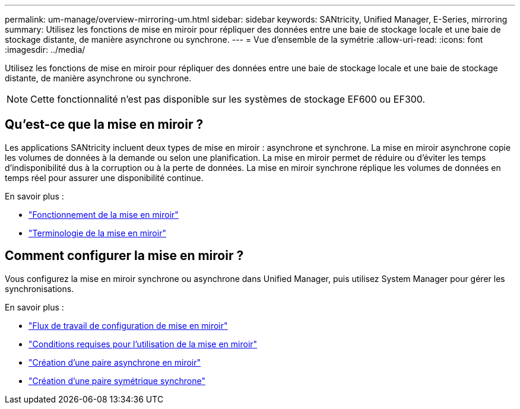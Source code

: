 ---
permalink: um-manage/overview-mirroring-um.html 
sidebar: sidebar 
keywords: SANtricity, Unified Manager, E-Series, mirroring 
summary: Utilisez les fonctions de mise en miroir pour répliquer des données entre une baie de stockage locale et une baie de stockage distante, de manière asynchrone ou synchrone. 
---
= Vue d'ensemble de la symétrie
:allow-uri-read: 
:icons: font
:imagesdir: ../media/


[role="lead"]
Utilisez les fonctions de mise en miroir pour répliquer des données entre une baie de stockage locale et une baie de stockage distante, de manière asynchrone ou synchrone.

[NOTE]
====
Cette fonctionnalité n'est pas disponible sur les systèmes de stockage EF600 ou EF300.

====


== Qu'est-ce que la mise en miroir ?

Les applications SANtricity incluent deux types de mise en miroir : asynchrone et synchrone. La mise en miroir asynchrone copie les volumes de données à la demande ou selon une planification. La mise en miroir permet de réduire ou d'éviter les temps d'indisponibilité dus à la corruption ou à la perte de données. La mise en miroir synchrone réplique les volumes de données en temps réel pour assurer une disponibilité continue.

En savoir plus :

* link:mirroring-overview.html["Fonctionnement de la mise en miroir"]
* link:mirroring-terminology.html["Terminologie de la mise en miroir"]




== Comment configurer la mise en miroir ?

Vous configurez la mise en miroir synchrone ou asynchrone dans Unified Manager, puis utilisez System Manager pour gérer les synchronisations.

En savoir plus :

* link:mirroring-configuration-workflow.html["Flux de travail de configuration de mise en miroir"]
* link:requirements-for-using-mirroring.html["Conditions requises pour l'utilisation de la mise en miroir"]
* link:create-asynchronous-mirrored-pair-um.html["Création d'une paire asynchrone en miroir"]
* link:create-synchronous-mirrored-pair-um.html["Création d'une paire symétrique synchrone"]

